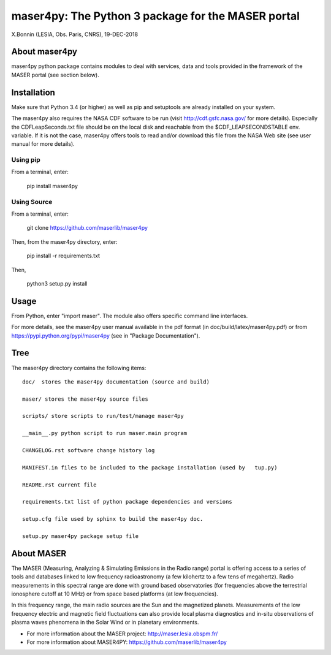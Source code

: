 maser4py: The Python 3 package for the MASER portal
###################################################
X.Bonnin (LESIA, Obs. Paris, CNRS), 19-DEC-2018

About maser4py
==============

maser4py python package contains modules to
deal with services, data and tools provided in the framework
of the MASER portal (see section below).


Installation
============

Make sure that Python 3.4 (or higher) as well as pip and setuptools are already installed on your system.

The maser4py also requires the NASA CDF software to be run (visit http://cdf.gsfc.nasa.gov/ for more details). Especially the CDFLeapSeconds.txt file
should be on the local disk and reachable from the $CDF_LEAPSECONDSTABLE env. variable. If it is not the case, maser4py offers tools to read and/or download
this file from the NASA Web site (see user manual for more details).

Using pip
---------

From a terminal, enter:

   pip install maser4py

Using Source
------------

From a terminal, enter:

    git clone https://github.com/maserlib/maser4py

Then, from the maser4py directory, enter:

    pip install -r requirements.txt

Then,

    python3 setup.py install


Usage
=====

From Python, enter "import maser".
The module also offers specific command line interfaces.

For more details, see the maser4py user manual available in the pdf format (in doc/build/latex/maser4py.pdf) or from https://pypi.python.org/pypi/maser4py (see in "Package Documentation").

Tree
====

The maser4py directory contains the following items:

::

    doc/  stores the maser4py documentation (source and build)

    maser/ stores the maser4py source files

    scripts/ store scripts to run/test/manage maser4py

    __main__.py python script to run maser.main program

    CHANGELOG.rst software change history log

    MANIFEST.in files to be included to the package installation (used by   tup.py)

    README.rst current file

    requirements.txt list of python package dependencies and versions

    setup.cfg file used by sphinx to build the maser4py doc.

    setup.py maser4py package setup file

About MASER
===========

The MASER (Measuring, Analyzing & Simulating Emissions in the Radio range) portal is offering access to a series of tools and databases linked to low frequency radioastronomy (a few kilohertz to a few tens of megahertz). Radio measurements in this spectral range are done with ground based observatories (for frequencies above the terrestrial ionosphere cutoff at 10 MHz) or from space based platforms (at low frequencies).

In this frequency range, the main radio sources are the Sun and the magnetized planets. Measurements of the low frequency electric and magnetic field fluctuations can also provide local plasma diagnostics and in-situ observations of plasma waves phenomena in the Solar Wind or in planetary environments.

* For more information about the MASER project: http://maser.lesia.obspm.fr/
* For more information about MASER4PY: https://github.com/maserlib/maser4py
